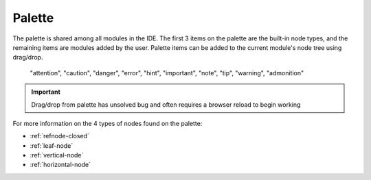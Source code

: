 
Palette
=======

The palette is shared among all modules in the IDE. The first 3 items on the
palette are the built-in node types, and the remaining items are modules added
by the user. Palette items can be added to the current module's node tree using
drag/drop. 


  "attention", "caution", "danger", "error", "hint", "important", "note", "tip", "warning", "admonition"

.. important:: Drag/drop from palette has unsolved bug and often requires a browser reload to begin working

For more information on the 4 types of nodes found on the palette:

* :ref:`refnode-closed`
* :ref:`leaf-node`
* :ref:`vertical-node`
* :ref:`horizontal-node`



